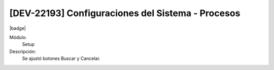 [DEV-22193] Configuraciones del Sistema - Procesos
=====================================================

|badge|

.. |badge| raw:: html
   
   <span style="background-color: #7c04de; color: white; padding: 4px 8px; border-radius: 4px;">Corrección</span>

Módulo: 
   Setup

Descripción: 
 Se ajustó botones Buscar y Cancelar.

.. versionchanged:: 10.221.0.0-LTS

